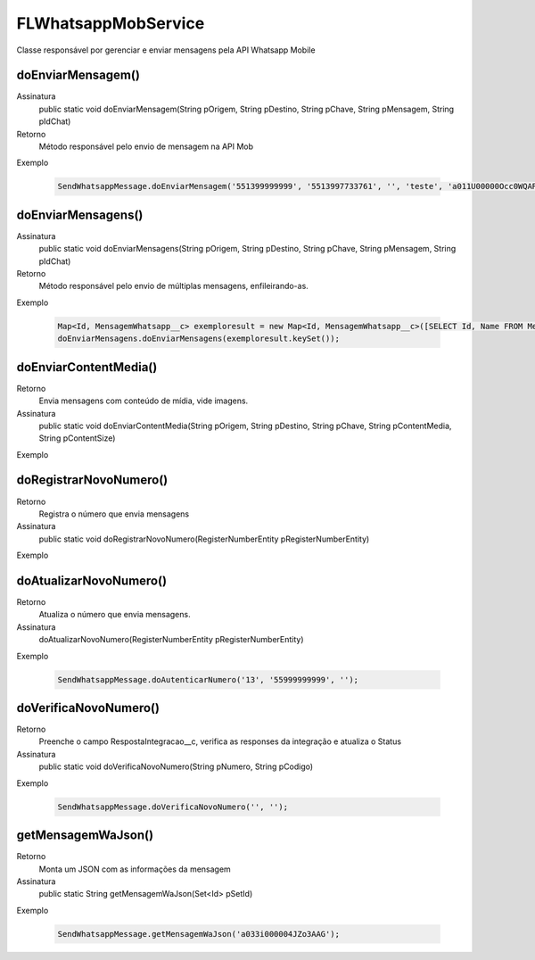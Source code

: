 #################
FLWhatsappMobService
#################
Classe responsável por gerenciar e enviar mensagens pela API Whatsapp Mobile

doEnviarMensagem()
---------------

Assinatura
    public static void doEnviarMensagem(String pOrigem, String pDestino, String pChave, String pMensagem, String pIdChat)
Retorno
    Método responsável pelo envio de mensagem na API Mob
Exemplo

   .. code-block:: apex

      SendWhatsappMessage.doEnviarMensagem('551399999999', '5513997733761', '', 'teste', 'a011U00000Occ0WQAR');    
 

doEnviarMensagens()
---------------

Assinatura
    public static void doEnviarMensagens(String pOrigem, String pDestino, String pChave, String pMensagem, String pIdChat)
Retorno
    Método responsável pelo envio de múltiplas mensagens, enfileirando-as. 
Exemplo

   .. code-block:: apex

      Map<Id, MensagemWhatsapp__c> exemploresult = new Map<Id, MensagemWhatsapp__c>([SELECT Id, Name FROM MensagemWhatsapp__c]);
      doEnviarMensagens.doEnviarMensagens(exemploresult.keySet());    
 
doEnviarContentMedia()
-----------------------

Retorno
    Envia mensagens com conteúdo de mídia, vide imagens.
Assinatura
    public static void doEnviarContentMedia(String pOrigem, String pDestino, String pChave, String pContentMedia, String pContentSize)
Exemplo

   .. code-block:: apex

      
       
doRegistrarNovoNumero()
-----------------------

Retorno
    Registra o número que envia mensagens
Assinatura
    public static void doRegistrarNovoNumero(RegisterNumberEntity pRegisterNumberEntity) 
Exemplo
       
   .. code-block:: apex

      

doAtualizarNovoNumero()
-----------------------
    
Retorno   
    Atualiza o número que envia mensagens.
Assinatura
    doAtualizarNovoNumero(RegisterNumberEntity pRegisterNumberEntity) 
Exemplo
       
   .. code-block:: apex
      
      SendWhatsappMessage.doAutenticarNumero('13', '55999999999', '');
             
doVerificaNovoNumero()
-----------------------

Retorno
    Preenche o campo RespostaIntegracao__c, verifica as responses da integração e atualiza o Status 
Assinatura
    public static void doVerificaNovoNumero(String pNumero, String pCodigo)  
Exemplo 

   .. code-block:: apex

      SendWhatsappMessage.doVerificaNovoNumero('', '');
                        
getMensagemWaJson()
-----------------------

Retorno
    Monta um JSON com as informações da mensagem  
Assinatura
    public static String getMensagemWaJson(Set<Id> pSetId)   
Exemplo 

   .. code-block:: apex

      SendWhatsappMessage.getMensagemWaJson('a033i000004JZo3AAG');
           

